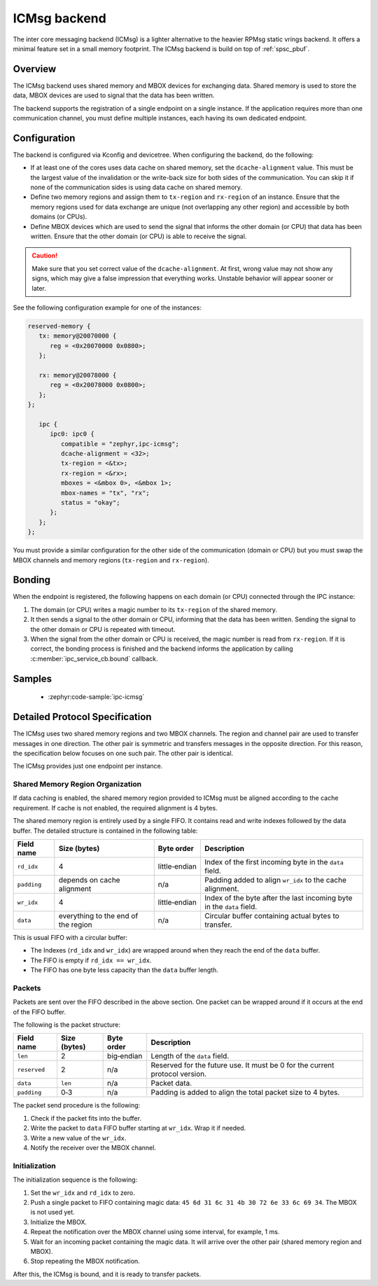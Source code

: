.. _ipc_service_backend_icmsg:

ICMsg backend
#############

The inter core messaging backend (ICMsg) is a lighter alternative to the
heavier RPMsg static vrings backend. It offers a minimal feature set in a small
memory footprint. The ICMsg backend is build on top of :ref:`spsc_pbuf`.

Overview
========

The ICMsg backend uses shared memory and MBOX devices for exchanging data.
Shared memory is used to store the data, MBOX devices are used to signal that
the data has been written.

The backend supports the registration of a single endpoint on a single
instance. If the application requires more than one communication channel, you
must define multiple instances, each having its own dedicated endpoint.

Configuration
=============

The  backend is configured via Kconfig and devicetree.
When configuring the backend, do the following:

* If at least one of the cores uses data cache on shared memory, set the ``dcache-alignment`` value.
  This must be the largest value of the invalidation or the write-back size for both sides of the communication.
  You can skip it if none of the communication sides is using data cache on shared memory.
* Define two memory regions and assign them to ``tx-region`` and ``rx-region``
  of an instance. Ensure that the memory regions used for data exchange are
  unique (not overlapping any other region) and accessible by both domains
  (or CPUs).
* Define MBOX devices which are used to send the signal that informs the other
  domain (or CPU) that data has been written. Ensure that the other domain
  (or CPU) is able to receive the signal.

.. caution::

    Make sure that you set correct value of the ``dcache-alignment``.
    At first, wrong value may not show any signs, which may give a false impression that everything works.
    Unstable behavior will appear sooner or later.

See the following configuration example for one of the instances:

.. code-block:: devicetree

   reserved-memory {
      tx: memory@20070000 {
         reg = <0x20070000 0x0800>;
      };

      rx: memory@20078000 {
         reg = <0x20078000 0x0800>;
      };
   };

      ipc {
         ipc0: ipc0 {
            compatible = "zephyr,ipc-icmsg";
            dcache-alignment = <32>;
            tx-region = <&tx>;
            rx-region = <&rx>;
            mboxes = <&mbox 0>, <&mbox 1>;
            mbox-names = "tx", "rx";
            status = "okay";
         };
      };
   };


You must provide a similar configuration for the other side of the
communication (domain or CPU) but you must swap the MBOX channels and  memory
regions (``tx-region`` and ``rx-region``).

Bonding
=======

When the endpoint is registered, the following happens on each domain (or CPU)
connected through the IPC instance:

1. The domain (or CPU) writes a magic number to its ``tx-region`` of the shared
   memory.
#. It then sends a signal to the other domain or CPU, informing that the data
   has been written. Sending the signal to the other domain or CPU is repeated
   with timeout.
#. When the signal from the other domain or CPU is received, the magic number
   is read from ``rx-region``. If it is correct, the bonding process is finished
   and the backend informs the application by calling
   :c:member:`ipc_service_cb.bound` callback.

Samples
=======

 - :zephyr:code-sample:`ipc-icmsg`

Detailed Protocol Specification
===============================

The ICMsg uses two shared memory regions and two MBOX channels.
The region and channel pair are used to transfer messages in one direction.
The other pair is symmetric and transfers messages in the opposite direction.
For this reason, the specification below focuses on one such pair.
The other pair is identical.

The ICMsg provides just one endpoint per instance.

Shared Memory Region Organization
---------------------------------

If data caching is enabled, the shared memory region provided to ICMsg must be aligned according to the cache requirement.
If cache is not enabled, the required alignment is 4 bytes.

The shared memory region is entirely used by a single FIFO.
It contains read and write indexes followed by the data buffer.
The detailed structure is contained in the following table:

.. list-table::
   :header-rows: 1

   * - Field name
     - Size (bytes)
     - Byte order
     - Description
   * - ``rd_idx``
     - 4
     - little‑endian
     - Index of the first incoming byte in the ``data`` field.
   * - ``padding``
     - depends on cache alignment
     - n/a
     - Padding added to align ``wr_idx`` to the cache alignment.
   * - ``wr_idx``
     - 4
     - little‑endian
     - Index of the byte after the last incoming byte in the ``data`` field.
   * - ``data``
     - everything to the end of the region
     - n/a
     - Circular buffer containing actual bytes to transfer.

This is usual FIFO with a circular buffer:

* The Indexes (``rd_idx`` and ``wr_idx``) are wrapped around when they reach the end of the ``data`` buffer.
* The FIFO is empty if ``rd_idx == wr_idx``.
* The FIFO has one byte less capacity than the ``data`` buffer length.

Packets
-------

Packets are sent over the FIFO described in the above section.
One packet can be wrapped around if it occurs at the end of the FIFO buffer.

The following is the packet structure:

.. list-table::
   :header-rows: 1

   * - Field name
     - Size (bytes)
     - Byte order
     - Description
   * - ``len``
     - 2
     - big‑endian
     - Length of the ``data`` field.
   * - ``reserved``
     - 2
     - n/a
     - Reserved for the future use.
       It must be 0 for the current protocol version.
   * - ``data``
     - ``len``
     - n/a
     - Packet data.
   * - ``padding``
     - 0‑3
     - n/a
     - Padding is added to align the total packet size to 4 bytes.

The packet send procedure is the following:

#. Check if the packet fits into the buffer.
#. Write the packet to ``data`` FIFO buffer starting at ``wr_idx``.
   Wrap it if needed.
#. Write a new value of the ``wr_idx``.
#. Notify the receiver over the MBOX channel.

Initialization
--------------

The initialization sequence is the following:

#. Set the ``wr_idx`` and ``rd_idx`` to zero.
#. Push a single packet to FIFO containing magic data: ``45 6d 31 6c 31 4b 30 72 6e 33 6c 69 34``.
   The MBOX is not used yet.
#. Initialize the MBOX.
#. Repeat the notification over the MBOX channel using some interval, for example, 1 ms.
#. Wait for an incoming packet containing the magic data.
   It will arrive over the other pair (shared memory region and MBOX).
#. Stop repeating the MBOX notification.

After this, the ICMsg is bound, and it is ready to transfer packets.
